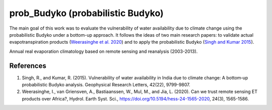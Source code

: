 prob_Budyko (probabilistic Budyko)
==================================

The main goal of this work was to evaluate the vulnerability of water availability due to climate change using the
probabilistic Budyko under a bottom-up approach. It follows the ideas of two main research papers: to validate actual
evapotranspiration products (`Weerasinghe et al. 2020 <https://www.hydrol-earth-syst-sci.net/24/1565/2020/hess-24-1565-2020.html>`__) and to apply the probabilistic Budyko (`Singh and Kumar 2015 <https://agupubs.onlinelibrary.wiley.com/doi/full/10.1002/2015GL066363>`__).

.. image:: ./output/figures/02_AEproducts.png
  :align: center

.. class:: center
Annual real evaporation climatology based on remote sensing and reanalysis (2003-2013).

References
------------
1. Singh, R., and Kumar, R. (2015). Vulnerability of water availability in India due to climate change: A bottom‐up probabilistic Budyko analysis. Geophysical Research Letters, 42(22), 9799-9807.
2. Weerasinghe, I., van Griensven, A., Bastiaanssen, W., Mul, M., and Jia, L. (2020). Can we trust remote sensing ET products over Africa?, Hydrol. Earth Syst. Sci., https://doi.org/10.5194/hess-24-1565-2020, 24(3), 1565-1586.